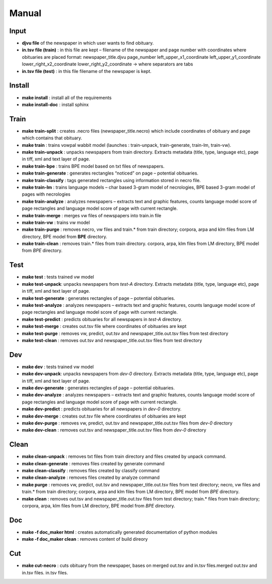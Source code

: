 Manual
==========================================

======
Input
====== 
- **djvu file** of the newspaper in which user wants to find obituary. 
- **in.tsv file (train)** : in this file are kept – filename of the newspaper and page  number with coordinates where obituaries are placed format: 	newspaper_title.djvu	page_number	left_upper_x1_coordinate	left_upper_y1_coordinate	lower_right_x2_coordinate	lower_right_y2_coordinate -> where separators are tabs
- **in.tsv file (test)** : in this file filename of the newspaper is kept. 

========
Install
========
- **make install** : install all of the requirements
- **make install-doc** : install sphinx

======
Train
======
- **make train-split** : creates .necro files (newspaper_title.necro) which include coordinates of obituary and page which contains that obituary.
- **make train** : trains vowpal wabbit model (launches : train-unpack, train-generate, train-lm, train-vw).
- **make train-unpack** : unpacks newspapers from train directory. Extracts metadata (title, type, language etc),  page in tiff, xml and text layer of page.
- **make train-bpe** : trains BPE model based on txt files of newspapers.
- **make train-generate** : generates rectangles “noticed” on page – potential obituaries.
- **make train-classify** : tags generated rectangles using information stored in necro file.
- **make train-lm** : trains language models – char based 3-gram model of necrologies, BPE based 3-gram model of pages with necrologies
- **make train-analyze** : analyzes newspapers – extracts text and graphic features, counts language model score of page rectangles and language model score of page  with current rectangle.
- **make train-merge** : merges vw files of newspapers into train.in file
- **make train-vw** : trains vw model
- **make train-purge** : removes necro, vw files and train.* from train directory; corpora, arpa and klm files from LM directory, BPE model from **BPE** directory.
- **make train-clean** : removes train.* files from train directory. corpora, arpa, klm files from LM directory, BPE model from *BPE* directory. 

=====
Test
=====
- **make test** : tests trained vw model
- **make test-unpack**: unpacks newspapers from *test-A* directory. Extracts metadata (title, type, language etc),  page in tiff, xml and text layer of page.
- **make test-generate** : generates rectangles of page – potential obituaries.
- **make test-analyze** : analyzes newspapers – extracts text and graphic features, counts language model score of page rectangles and language model score of page  with current rectangle.
- **make test-predict** : predicts obituaries for all newspapers in *test-A* directory.
- **make test-merge** : creates out.tsv file where coordinates of obituaries are kept
- **make test-purge** : removes vw, predict, out.tsv and newspaper_title.out.tsv files from test directory
- **make test-clean** : removes out.tsv and newspaper_title.out.tsv files from test directory

=====
Dev
=====
- **make dev** : tests trained vw model
- **make dev-unpack**: unpacks newspapers from *dev-0* directory. Extracts metadata (title, type, language etc),  page in tiff, xml and text layer of page.
- **make dev-generate** : generates rectangles of page – potential obituaries.
- **make dev-analyze** : analyzes newspapers – extracts text and graphic features, counts language model score of page rectangles and language model score of page  with current rectangle.
- **make dev-predict** : predicts obituaries for all newspapers in *dev-0* directory.
- **make dev-merge** : creates out.tsv file where coordinates of obituaries are kept
- **make dev-purge** : removes vw, predict, out.tsv and newspaper_title.out.tsv files from *dev-0* directory
- **make dev-clean** : removes out.tsv and newspaper_title.out.tsv files from *dev-0* directory

======
Clean
======
- **make clean-unpack** : removes txt files from train directory and files created by unpack command.
- **make clean-generate** : removes files created by generate command
- **make clean-classify** : removes files created by classify command
- **make clean-analyze** : removes files created by analyze command
- **make purge** : removes vw, predict, out.tsv and newspaper_title.out.tsv files from test directory; necro, vw files and train.* from train directory; corpora, arpa and klm files from LM directory, BPE model from *BPE* directory.
- **make clean** : removes out.tsv and newspaper_title.out.tsv files from test directory; train.* files from train directory; corpora, arpa, klm files from LM directory, BPE model from *BPE* directory.

====
Doc
====
- **make -f doc_maker html** : creates automatically generated documentation of python modules
- **make -f doc_maker clean** : removes content of build direory

====
Cut
====
- **make cut-necro** : cuts obituary from the newspaper, bases on merged out.tsv and in.tsv files.merged out.tsv and in.tsv files. in.tsv files.

